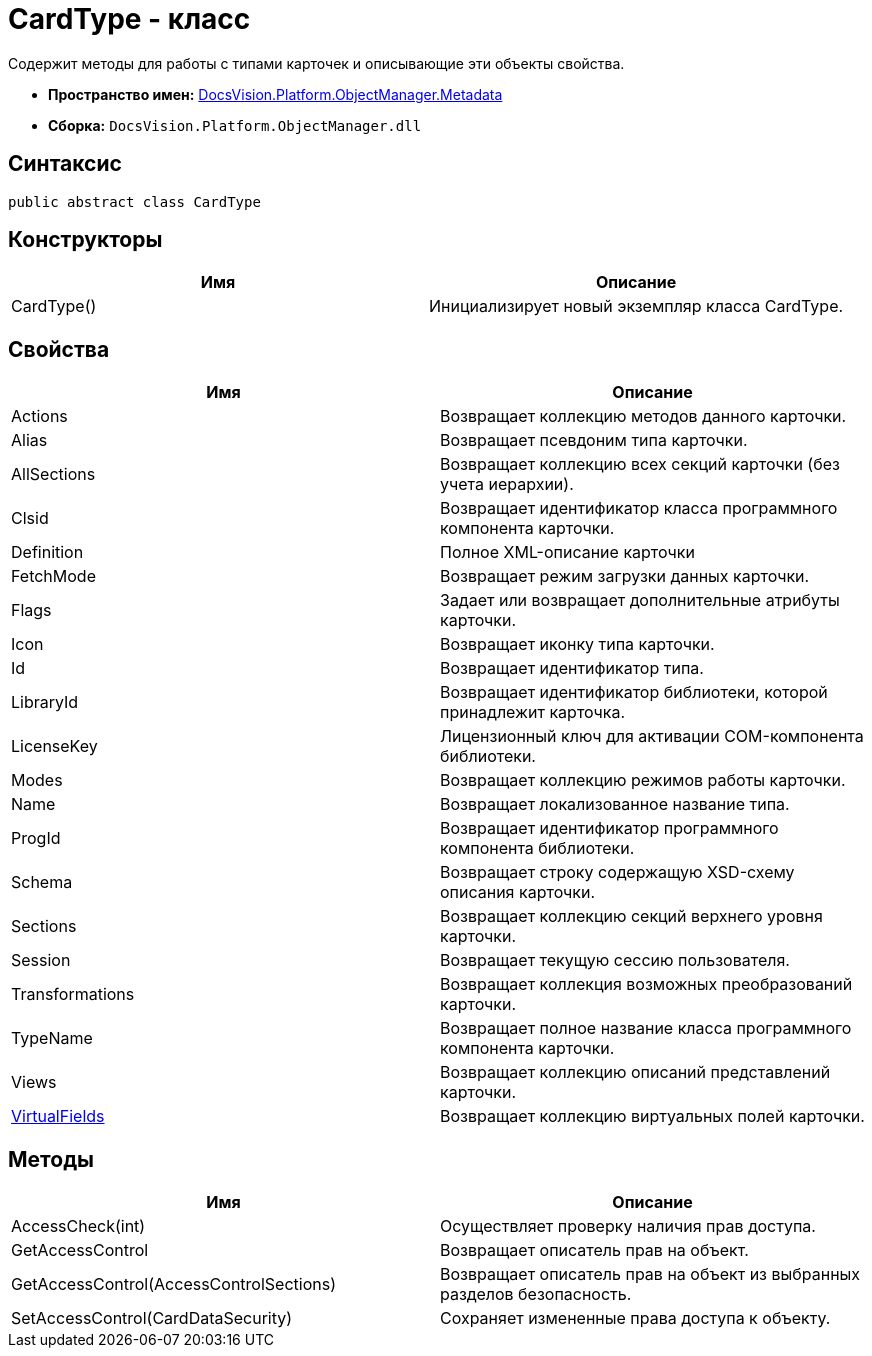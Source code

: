 = CardType - класс

Содержит методы для работы с типами карточек и описывающие эти объекты свойства.

* *Пространство имен:* xref:api/DocsVision/Platform/ObjectManager/Metadata/Metadata_NS.adoc[DocsVision.Platform.ObjectManager.Metadata]
* *Сборка:* `DocsVision.Platform.ObjectManager.dll`

== Синтаксис

[source,csharp]
----
public abstract class CardType
----

== Конструкторы

[cols=",",options="header"]
|===
|Имя |Описание
|CardType() |Инициализирует новый экземпляр класса CardType.
|===

== Свойства

[cols=",",options="header"]
|===
|Имя |Описание
|Actions |Возвращает коллекцию методов данного карточки.
|Alias |Возвращает псевдоним типа карточки.
|AllSections |Возвращает коллекцию всех секций карточки (без учета иерархии).
|Clsid |Возвращает идентификатор класса программного компонента карточки.
|Definition |Полное XML-описание карточки
|FetchMode |Возвращает режим загрузки данных карточки.
|Flags |Задает или возвращает дополнительные атрибуты карточки.
|Icon |Возвращает иконку типа карточки.
|Id |Возвращает идентификатор типа.
|LibraryId |Возвращает идентификатор библиотеки, которой принадлежит карточка.
|LicenseKey |Лицензионный ключ для активации COM-компонента библиотеки.
|Modes |Возвращает коллекцию режимов работы карточки.
|Name |Возвращает локализованное название типа.
|ProgId |Возвращает идентификатор программного компонента библиотеки.
|Schema |Возвращает строку содержащую XSD-схему описания карточки.
|Sections |Возвращает коллекцию секций верхнего уровня карточки.
|Session |Возвращает текущую сессию пользователя.
|Transformations |Возвращает коллекция возможных преобразований карточки.
|TypeName |Возвращает полное название класса программного компонента карточки.
|Views |Возвращает коллекцию описаний представлений карточки.
|xref:api/DocsVision/Platform/ObjectManager/Metadata/CardType.VirtualFields_PR.adoc[VirtualFields] |Возвращает коллекцию виртуальных полей карточки.
|===

== Методы

[cols=",",options="header"]
|===
|Имя |Описание
|AccessCheck(int) |Осуществляет проверку наличия прав доступа.
|GetAccessControl |Возвращает описатель прав на объект.
|GetAccessControl(AccessControlSections) |Возвращает описатель прав на объект из выбранных разделов безопасность.
|SetAccessControl(CardDataSecurity) |Сохраняет измененные права доступа к объекту.
|===
